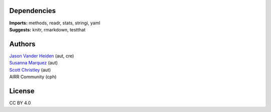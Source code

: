 Dependencies
------------

| **Imports:** methods, readr, stats, stringi, yaml
| **Suggests:** knitr, rmarkdown, testthat

Authors
-------

| `Jason Vander Heiden <mailto:jason.vanderheiden@gmail.com>`__ (aut,
  cre)
| `Susanna Marquez <mailto:susanna.marquez@yale.edu>`__ (aut)
| `Scott Christley <mailto:Scott.Christley@UTSouthwestern.edu>`__ (aut)
| AIRR Community (cph)

License
-------

CC BY 4.0
